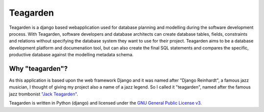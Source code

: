 =========
Teagarden
=========

Teagarden is a django based webapplication used for database planning and 
modelling during the software development process. With Teagarden, software 
developers and database architects can create database tables, fields, 
constraints and relations without specifying the database system they want to 
use for their project. Teagarden aims to be a database development platform and 
documenation tool, but can also create the final SQL statements and compares the 
specific, productive database against the modelling metadata schema.

Why "teagarden"?
================
As this application is based upon the web framework Django and it was named 
after "Django Reinhardt", a famous jazz musician, I thought of giving my project 
also a name of a jazz legend. So I called it "teagarden", named after the famous 
jazz trombonist `"Jack Teagarden"`__.

Teagarden is written in Python (django) and licensed under the `GNU General Public License v3`__.

__ http://de.wikipedia.org/wiki/Jack_Teagarden
__ http://www.gnu.org/licenses/gpl.html